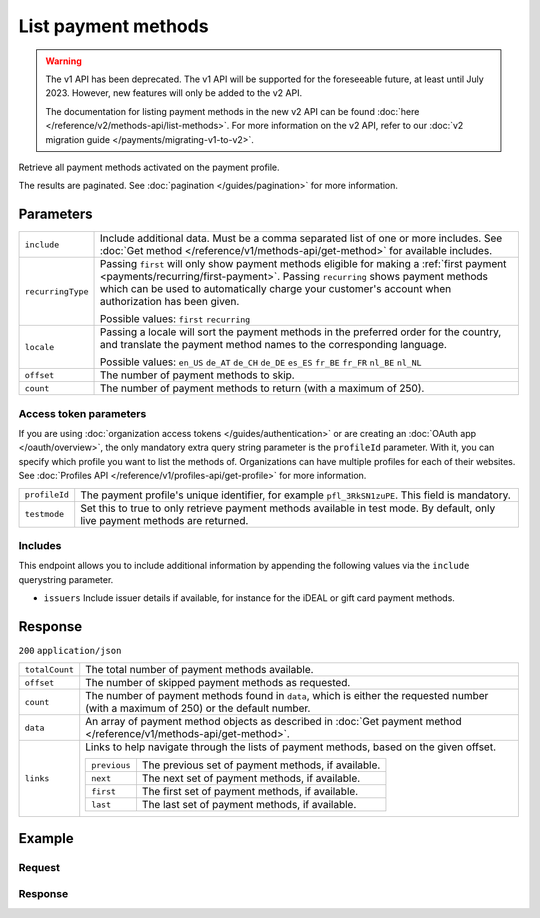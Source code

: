 List payment methods
====================
.. api-name:: Methods API
   :version: 1

.. warning:: The v1 API has been deprecated. The v1 API will be supported for the foreseeable future, at least until
             July 2023. However, new features will only be added to the v2 API.

             The documentation for listing payment methods in the new v2 API can be found
             :doc:`here </reference/v2/methods-api/list-methods>`. For more information on the v2 API, refer to our
             :doc:`v2 migration guide </payments/migrating-v1-to-v2>`.

.. endpoint::
   :method: GET
   :url: https://api.mollie.com/v1/methods

.. authentication::
   :api_keys: true
   :organization_access_tokens: false
   :oauth: true

Retrieve all payment methods activated on the payment profile.

The results are paginated. See :doc:`pagination </guides/pagination>` for more information.

Parameters
----------
.. list-table::
   :widths: auto

   * - ``include``

       .. type:: string
          :required: true

     - Include additional data. Must be a comma separated list of one or more includes. See
       :doc:`Get method </reference/v1/methods-api/get-method>` for available includes.

   * - ``recurringType``

       .. type:: string
          :required: false

     - Passing ``first`` will only show payment methods eligible for making a
       :ref:`first payment <payments/recurring/first-payment>`. Passing ``recurring`` shows payment methods which can be
       used to automatically charge your customer's account when authorization has been given.

       Possible values: ``first`` ``recurring``

   * - ``locale``

       .. type:: string
          :required: false

     - Passing a locale will sort the payment methods in the preferred order for the country, and translate
       the payment method names to the corresponding language.

       Possible values: ``en_US`` ``de_AT`` ``de_CH`` ``de_DE`` ``es_ES`` ``fr_BE`` ``fr_FR`` ``nl_BE`` ``nl_NL``

   * - ``offset``

       .. type:: integer
          :required: false

     - The number of payment methods to skip.

   * - ``count``

       .. type:: integer
          :required: false

     - The number of payment methods to return (with a maximum of 250).

Access token parameters
^^^^^^^^^^^^^^^^^^^^^^^
If you are using :doc:`organization access tokens </guides/authentication>` or are creating an
:doc:`OAuth app </oauth/overview>`, the only mandatory extra query string parameter is the ``profileId`` parameter. With it,
you can specify which profile you want to list the methods of. Organizations can have multiple profiles for each of
their websites. See :doc:`Profiles API </reference/v1/profiles-api/get-profile>` for more information.

.. list-table::
   :widths: auto

   * - ``profileId``

       .. type:: string
          :required: true

     - The payment profile's unique identifier, for example ``pfl_3RkSN1zuPE``. This field is mandatory.

   * - ``testmode``

       .. type:: boolean
          :required: false

     - Set this to true to only retrieve payment methods available in test mode. By default, only live
       payment methods are returned.

Includes
^^^^^^^^
This endpoint allows you to include additional information by appending the following values via the ``include``
querystring parameter.

* ``issuers`` Include issuer details if available, for instance for the iDEAL or gift card payment methods.

Response
--------
``200`` ``application/json``

.. list-table::
   :widths: auto

   * - ``totalCount``

       .. type:: integer

     - The total number of payment methods available.

   * - ``offset``

       .. type:: integer

     - The number of skipped payment methods as requested.

   * - ``count``

       .. type:: integer

     - The number of payment methods found in ``data``, which is either the requested number (with a maximum of 250) or
       the default number.

   * - ``data``

       .. type:: array

     - An array of payment method objects as described in
       :doc:`Get payment method </reference/v1/methods-api/get-method>`.

   * - ``links``

       .. type:: object

     - Links to help navigate through the lists of payment methods, based on the given offset.

       .. list-table::
          :widths: auto

          * - ``previous``

              .. type:: string

            - The previous set of payment methods, if available.

          * - ``next``

              .. type:: string

            - The next set of payment methods, if available.

          * - ``first``

              .. type:: string

            - The first set of payment methods, if available.

          * - ``last``

              .. type:: string

            - The last set of payment methods, if available.

Example
-------

Request
^^^^^^^
.. code-block:: bash
   :linenos:

   curl -X GET https://api.mollie.com/v1/methods \
       -H "Authorization: Bearer test_dHar4XY7LxsDOtmnkVtjNVWXLSlXsM"

Response
^^^^^^^^
.. code-block:: http
   :linenos:

   HTTP/1.1 200 OK
   Content-Type: application/json

   {
       "totalCount": 2,
       "offset": 0,
       "count": 2,
       "data": [
           {
               "resource": "method",
               "id": "ideal",
               "description": "iDEAL",
               "amount": {
                   "minimum": "0.53",
                   "maximum": "50000.00"
               },
               "image": {
                   "normal": "https://www.mollie.com/images/payscreen/methods/ideal.png",
                   "bigger": "https://www.mollie.com/images/payscreen/methods/ideal%402x.png"
               }
           },
           {
               "resource": "method",
               "id": "paypal",
               "description": "PayPal",
               "amount": {
                   "minimum": "0.13",
                   "maximum": "8000.00"
               },
               "image": {
                   "normal": "https://www.mollie.com/images/payscreen/methods/paypal.png",
                   "bigger": "https://www.mollie.com/images/payscreen/methods/paypal%402x.png"
               }
           },
           { },
           { }
       ]
   }
